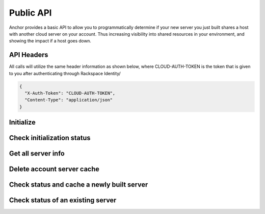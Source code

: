 Public API
=========================

Anchor provides a basic API to allow you to programmatically determine if your
new server you just built shares a host with another cloud server on your account.
Thus increasing visibility into shared resources in your environment, and showing
the impact if a host goes down.


API Headers
-------------

All calls will utilize the same header information as shown below, where CLOUD-AUTH-TOKEN
is the token that is given to you after authenticating through Rackspace Identity/

.. code-block:: javascript

    {
      "X-Auth-Token": "CLOUD-AUTH-TOKEN",
      "Content-Type": "application/json"
    }


Initialize
----
.. http:method:: POST /account/{account_id}/{region}

    :arg account_id: Rackspace cloud account number or DDI
    :arg region: Rackspace region - DFW, ORD, IAD, LON, HKG, SYD

.. http:response:: Initialize retrieval of current servers with all details on the account for the specified region

   .. sourcecode:: js

      {
          "task_id": "e3449d1399e946738eb91a339ffa1297"
      }

   :data integer task_id: Task identifier for server retrieval


Check initialization status
----
.. http:method:: GET /task/{task_id}

    :arg task_id: Task ID given in the response of the initialization POST

.. http:response:: Check status of initialization

   .. sourcecode:: js

      {
          "task_status": "SUCCESS"
      }

   :data string task_status: Rackspace cloud account number or DDI


Get all server info
----
.. http:method:: GET /account/{account_id}/{region}

    :arg account_id: Rackspace cloud account number or DDI
    :arg region: Rackspace region - DFW, ORD, IAD, LON, HKG, SYD

.. http:response:: Get all of the servers for the account in the specified region

   .. sourcecode:: js

    {
        'data': {
            'servers': [
                {
                    'created': '2015-01-01T19:52:34Z',
                    'flavor': 'performance1-2',
                    'host_id': 'a0b2a91a8dd332d3b461e30d598057135d1e34ea073b81bf63438e21',
                    'id': '00000000-aaaa-1111-bbbb-22222222222',
                    'name': 'server_name',
                    'private': [
                        '10.10.10.10'
                    ],
                    'public': [
                        '4444:3333:2222:111:dd44:cc33:bb11:aaaa',
                        '100.100.1.3'
                    ],
                    'state': 'active'
                }
            ]
        }
    }

   :data string created: Date server created in UTC
   :data string flavor: Flavor ID for the server
   :data string host_id: Host UUID tha the server resides on
   :data string id: UUID of the server
   :data string name: Server name
   :data string private: List of all private interfaces on the server
   :data string public: List of all public interfaces on the server
   :data string state: State of the server


Delete account server cache
----
.. http:method:: DELETE /account/{account_id}/{region}

    :arg account_id: Rackspace cloud account number or DDI
    :arg region: Rackspace region - DFW, ORD, IAD, LON, HKG, SYD

.. http:response:: Remove cache entry for the account in the specified region


Check status and cache a newly built server
----
.. http:method:: PUT /account/{account_id}/{region}/server/{server_id}

    :arg account_id: Rackspace cloud account number or DDI
    :arg region: Rackspace region - DFW, ORD, IAD, LON, HKG, SYD
    :arg server_id: Server ID of the server you want to check

.. http:response:: Status of whether the server is sharing a host with another server on the account

   .. sourcecode:: js

      {
          "duplicate": false
      }

   :data boolean duplicate: Is the server sharing the host with another resource on the account


Check status of an existing server
----
.. http:method:: GET /account/{account_id}/{region}/server/{server_id}

    :arg account_id: Rackspace cloud account number or DDI
    :arg region: Rackspace region - DFW, ORD, IAD, LON, HKG, SYD
    :arg server_id: Server ID of the server you want to check

.. http:response:: Status of whether the server is sharing a host with another server on the account

   .. sourcecode:: js

    {
        "duplicate": false,
        "host_data": {
            "server": {
                "id": "aaaa11111-00000-2222-3333-73ecc5266dcb",
                "name": "server-name"
            }
        }
    }

   :data boolean duplicate: Is the server sharing the host with another resource on the account
   :data list host_data: All servers on that share a host with the specified server
   :data string id: UUID of server
   :data string name: Server name
